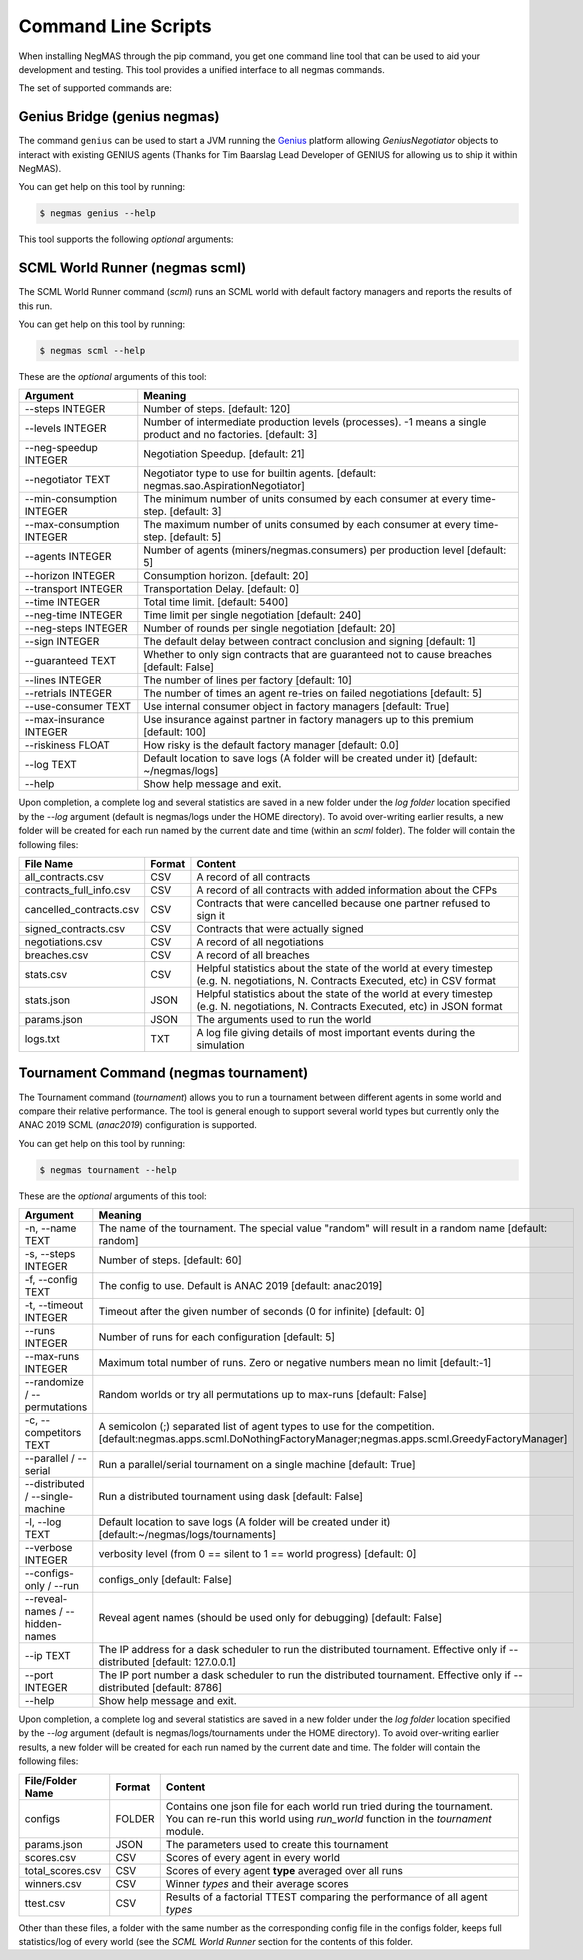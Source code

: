 Command Line Scripts
====================

When installing NegMAS through the pip command, you get one command line tool that can be used to
aid your development and testing. This tool provides a unified interface to all negmas commands.

The set of supported commands are:

===============       ===================================================================
 Command                                  Meaning
===============       ===================================================================
genius                Run a Genius Bridge. This bridge allows you to use GeniusNegotiator
                      agents. Please notice that this command by-default runs in the
                      foreground preventing further input to the terminal.
scml                  Runs an SCML world
tournament            Runs a tournament
===============       ==============================================================

Genius Bridge (genius negmas)
-----------------------------

The command ``genius`` can be used to start a JVM running the Genius_ platform allowing `GeniusNegotiator` objects
to interact with existing GENIUS agents (Thanks for Tim Baarslag Lead Developer of GENIUS for allowing us
to ship it within NegMAS).

.. _Genius: http://ii.tudelft.nl/genius/

You can get help on this tool by running:

.. code-block:: console

    $ negmas genius --help


This tool supports the following *optional* arguments:

===============       ==============================================================
 Argument                                  Meaning
===============       ==============================================================
-p, --path TEXT       Path to genius-8.0.4.jar with embedded NegLoader [OPTIONAL]
1. -r, --port INTEGER Port to run the NegLoader on. Pass 0 for the default
                    value [OPTIONAL]
1. --force/--no-force Force trial even if an earlier instance exists [OPTIONAL]
1. --help             Show help message and exit.
===============       ==============================================================


SCML World Runner (negmas scml)
-------------------------------

The SCML World Runner command (`scml`) runs an SCML world with default factory managers and reports
the results of this run.

You can get help on this tool by running:

.. code-block:: console

    $ negmas scml --help


These are the *optional* arguments of this tool:

=========================  =================================================
    Argument                     Meaning
=========================  =================================================
--steps INTEGER            Number of steps.  [default: 120]
--levels INTEGER           Number of intermediate production levels
                           (processes). -1 means a single product and no
                           factories.  [default: 3]
--neg-speedup INTEGER      Negotiation Speedup.  [default: 21]
--negotiator TEXT          Negotiator type to use for builtin agents.
                           [default: negmas.sao.AspirationNegotiator]
--min-consumption INTEGER  The minimum number of units consumed by each
                           consumer at every time-step.  [default: 3]
--max-consumption INTEGER  The maximum number of units consumed by each
                           consumer at every time-step.  [default: 5]
--agents INTEGER           Number of agents (miners/negmas.consumers) per
                           production level  [default: 5]
--horizon INTEGER          Consumption horizon.  [default: 20]
--transport INTEGER        Transportation Delay.  [default: 0]
--time INTEGER             Total time limit.  [default: 5400]
--neg-time INTEGER         Time limit per single negotiation  [default: 240]
--neg-steps INTEGER        Number of rounds per single negotiation
                           [default: 20]
--sign INTEGER             The default delay between contract conclusion and
                           signing  [default: 1]
--guaranteed TEXT          Whether to only sign contracts that are
                           guaranteed not to cause breaches  [default:
                           False]
--lines INTEGER            The number of lines per factory  [default: 10]
--retrials INTEGER         The number of times an agent re-tries on failed
                           negotiations  [default: 5]
--use-consumer TEXT        Use internal consumer object in factory managers
                           [default: True]
--max-insurance INTEGER    Use insurance against partner in factory managers
                           up to this premium  [default: 100]
--riskiness FLOAT          How risky is the default factory manager
                           [default: 0.0]
--log TEXT                 Default location to save logs (A folder will be
                           created under it)  [default: ~/negmas/logs]
--help                     Show help message and exit.
=========================  =================================================


Upon completion, a complete log and several statistics are saved in a new folder under the `log folder` location
specified by the `--log` argument (default is negmas/logs under the HOME directory). To avoid over-writing earlier
results, a new folder will be created for each run named by the current date and time (within an `scml` folder). The
folder will contain the following files:

=======================    ========     ====================================
File Name                  Format       Content
=======================    ========     ====================================
all_contracts.csv             CSV        A record of all contracts
contracts_full_info.csv       CSV        A record of all contracts with added information about the CFPs
cancelled_contracts.csv       CSV        Contracts that were cancelled because one partner refused to sign it
signed_contracts.csv          CSV        Contracts that were actually signed
negotiations.csv              CSV        A record of all negotiations
breaches.csv                  CSV        A record of all breaches
stats.csv                     CSV        Helpful statistics about the state of the world at every timestep
                                         (e.g. N. negotiations, N. Contracts Executed, etc) in CSV format
stats.json                    JSON       Helpful statistics about the state of the world at every timestep
                                         (e.g. N. negotiations, N. Contracts Executed, etc) in JSON format
params.json                   JSON       The arguments used to run the world
logs.txt                      TXT        A log file giving details of most important events during the simulation
=======================    ========     ====================================


Tournament Command (negmas tournament)
--------------------------------------

The Tournament command (`tournament`) allows you to run a tournament between different agents in some world and
compare their relative performance. The tool is general enough to support several world types but currently only the
ANAC 2019 SCML (`anac2019`) configuration is supported.


You can get help on this tool by running:

.. code-block:: console

    $ negmas tournament --help


These are the *optional* arguments of this tool:

=================================   =================================================
    Argument                         Meaning
=================================   =================================================
-n, --name TEXT                     The name of the tournament. The special
                                    value "random" will result in a random name [default: random]
-s, --steps INTEGER                 Number of steps.  [default: 60]
-f, --config TEXT                   The config to use. Default is ANAC 2019 [default: anac2019]
-t, --timeout INTEGER               Timeout after the given number of seconds (0 for infinite)  [default: 0]
--runs INTEGER                      Number of runs for each configuration [default: 5]
--max-runs INTEGER                  Maximum total number of runs. Zero or negative numbers mean no limit  [default:-1]
--randomize / --permutations        Random worlds or try all permutations up to max-runs  [default: False]
-c, --competitors TEXT              A semicolon (;) separated list of agent types to use for the competition.
                                    [default:negmas.apps.scml.DoNothingFactoryManager;negmas.apps.scml.GreedyFactoryManager]
--parallel / --serial               Run a parallel/serial tournament on a single machine  [default: True]
--distributed / --single-machine    Run a distributed tournament using dask [default: False]
-l, --log TEXT                      Default location to save logs (A folder will be created under it)  [default:~/negmas/logs/tournaments]
--verbose INTEGER                   verbosity level (from 0 == silent to 1 == world progress)  [default: 0]
--configs-only / --run              configs_only  [default: False]
--reveal-names / --hidden-names     Reveal agent names (should be used only for debugging)  [default: False]
--ip TEXT                           The IP address for a dask scheduler to run the distributed tournament.
                                    Effective only if --distributed  [default: 127.0.0.1]
--port INTEGER                      The IP port number a dask scheduler to run
                                    the distributed tournament. Effective only
                                    if --distributed  [default: 8786]
--help                              Show help message and exit.
=================================   =================================================


Upon completion, a complete log and several statistics are saved in a new folder under the `log folder` location
specified by the `--log` argument (default is negmas/logs/tournaments under the HOME directory). To avoid over-writing earlier
results, a new folder will be created for each run named by the current date and time. The
folder will contain the following files:


=================           ========     ====================================
 File/Folder Name             Format         Content
=================           ========     ====================================
configs                     FOLDER       Contains one json file for each world run tried during the tournament. You can
                                         re-run this world using `run_world` function in the `tournament` module.
params.json                 JSON         The parameters used to create this tournament
scores.csv                  CSV          Scores of every agent in every world
total_scores.csv            CSV          Scores of every agent **type** averaged over all runs
winners.csv                 CSV          Winner *types* and their average scores
ttest.csv                   CSV          Results of a factorial TTEST comparing the performance of all agent *types*
=================           ========     ====================================

Other than these files, a folder with the same number as the corresponding config file in the configs folder, keeps full
statistics/log of every world (see the `SCML World Runner` section for the contents of this folder.



